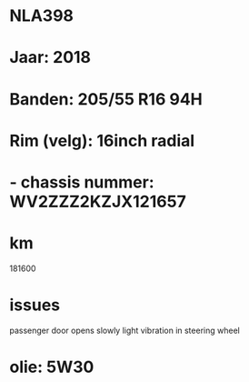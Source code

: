 * NLA398
* Jaar: 2018
* Banden: 205/55 R16  94H
* Rim (velg): 16inch radial
* - chassis nummer: WV2ZZZ2KZJX121657
* km

181600

* issues

passenger door opens slowly
light vibration in steering wheel

* olie: 5W30
